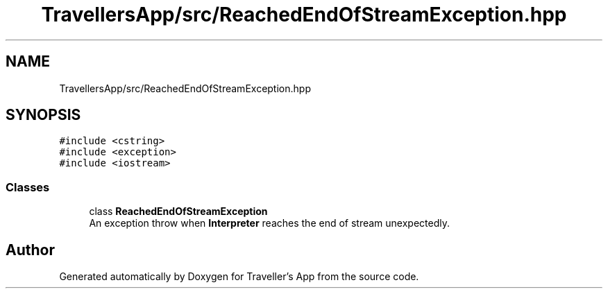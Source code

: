 .TH "TravellersApp/src/ReachedEndOfStreamException.hpp" 3 "Wed Jun 10 2020" "Version 1.0" "Traveller's App" \" -*- nroff -*-
.ad l
.nh
.SH NAME
TravellersApp/src/ReachedEndOfStreamException.hpp
.SH SYNOPSIS
.br
.PP
\fC#include <cstring>\fP
.br
\fC#include <exception>\fP
.br
\fC#include <iostream>\fP
.br

.SS "Classes"

.in +1c
.ti -1c
.RI "class \fBReachedEndOfStreamException\fP"
.br
.RI "An exception throw when \fBInterpreter\fP reaches the end of stream unexpectedly\&. "
.in -1c
.SH "Author"
.PP 
Generated automatically by Doxygen for Traveller's App from the source code\&.
